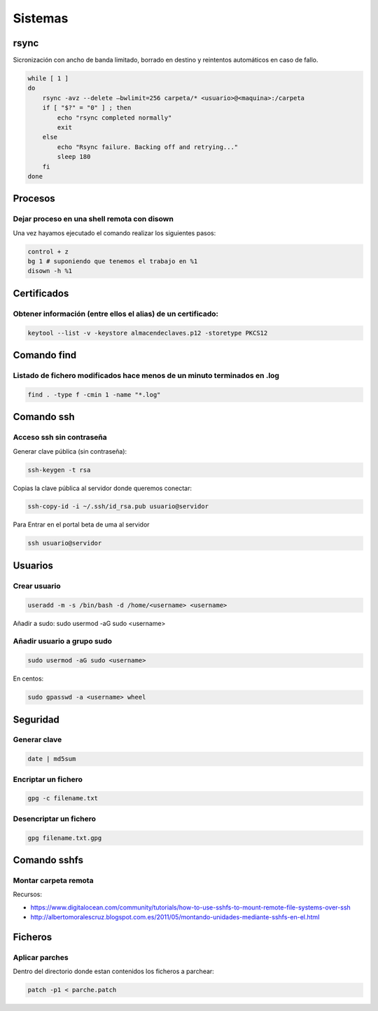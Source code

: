 ########
Sistemas
########

rsync
=====

Sicronización con ancho de banda limitado, borrado en destino y reintentos automáticos en caso de fallo.

.. code-block:: bash

    while [ 1 ]
    do
        rsync -avz --delete –bwlimit=256 carpeta/* <usuario>@<maquina>:/carpeta
        if [ "$?" = "0" ] ; then
            echo "rsync completed normally"
            exit
        else
            echo "Rsync failure. Backing off and retrying..."
            sleep 180
        fi
    done

Procesos
========

Dejar proceso en una shell remota con disown
~~~~~~~~~~~~~~~~~~~~~~~~~~~~~~~~~~~~~~~~~~~~

Una vez hayamos ejecutado el comando realizar los siguientes pasos:

.. code-block:: bash

    control + z
    bg 1 # suponiendo que tenemos el trabajo en %1
    disown -h %1

Certificados
============

Obtener información (entre ellos el alias) de un certificado:
~~~~~~~~~~~~~~~~~~~~~~~~~~~~~~~~~~~~~~~~~~~~~~~~~~~~~~~~~~~~~

.. code-block:: bash

    keytool --list -v -keystore almacendeclaves.p12 -storetype PKCS12

Comando find
============

Listado de fichero modificados hace menos de un minuto terminados en .log
~~~~~~~~~~~~~~~~~~~~~~~~~~~~~~~~~~~~~~~~~~~~~~~~~~~~~~~~~~~~~~~~~~~~~~~~~

.. code-block:: bash

    find . -type f -cmin 1 -name "*.log"

Comando ssh
===========

Acceso ssh sin contraseña
~~~~~~~~~~~~~~~~~~~~~~~~~

Generar clave pública (sin contraseña):

.. code-block:: bash
    
    ssh-keygen -t rsa

Copias la clave pública al servidor donde queremos conectar:

.. code-block:: bash
    
    ssh-copy-id -i ~/.ssh/id_rsa.pub usuario@servidor

Para Entrar en el portal beta de uma al servidor

.. code-block:: bash
    
    ssh usuario@servidor

Usuarios
========

Crear usuario
~~~~~~~~~~~~~

.. code-block:: bash

    useradd -m -s /bin/bash -d /home/<username> <username>

Añadir a sudo:
sudo usermod -aG sudo <username>

Añadir usuario a grupo sudo
~~~~~~~~~~~~~~~~~~~~~~~~~~~

.. code-block:: bash

    sudo usermod -aG sudo <username>

En centos:

.. code-block:: bash

    sudo gpasswd -a <username> wheel

Seguridad
=========

Generar clave
~~~~~~~~~~~~~

.. code-block:: bash

    date | md5sum

Encriptar un fichero
~~~~~~~~~~~~~~~~~~~~

.. code-block:: bash

    gpg -c filename.txt 

Desencriptar un fichero
~~~~~~~~~~~~~~~~~~~~~~~

.. code-block:: bash

    gpg filename.txt.gpg

Comando sshfs
=============

Montar carpeta remota
~~~~~~~~~~~~~~~~~~~~~

Recursos:

* https://www.digitalocean.com/community/tutorials/how-to-use-sshfs-to-mount-remote-file-systems-over-ssh
* http://albertomoralescruz.blogspot.com.es/2011/05/montando-unidades-mediante-sshfs-en-el.html

Ficheros
========

Aplicar parches
~~~~~~~~~~~~~~~
Dentro del directorio donde estan contenidos los ficheros a parchear:

.. code-block:: bash

    patch -p1 < parche.patch






